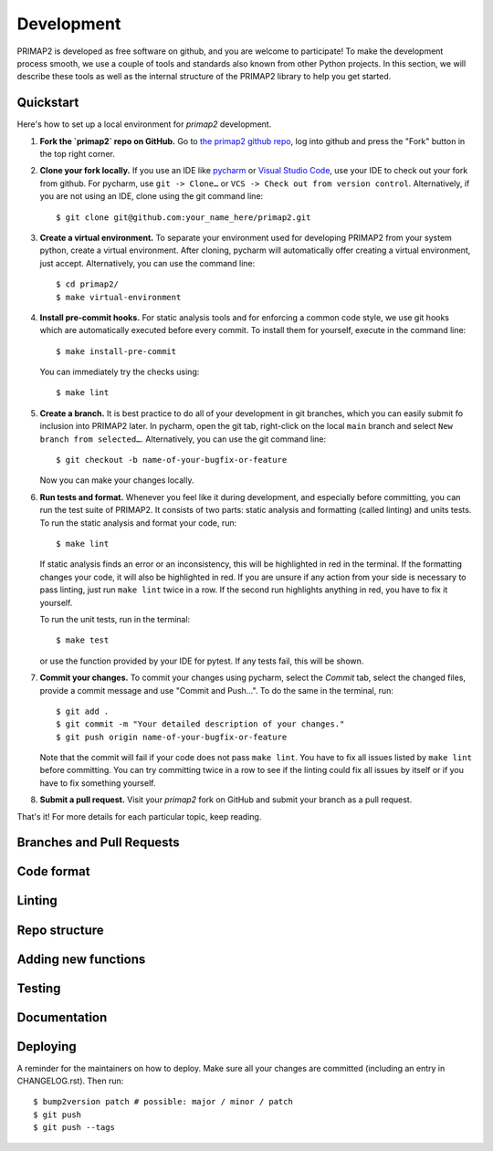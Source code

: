 .. highlight:: shell

===========
Development
===========

PRIMAP2 is developed as free software on github, and you are welcome to participate!
To make the development process smooth, we use a couple of tools and standards also
known from other Python projects. In this section, we will describe these tools as well
as the internal structure of the PRIMAP2 library to help you get started.

Quickstart
----------

Here's how to set up a local environment for `primap2` development.

1. **Fork the `primap2` repo on GitHub.**
   Go to `the primap2 github repo <https://github.com/pik-primap/primap2>`_, log into
   github and press the "Fork" button in the top right corner.

2. **Clone your fork locally.**
   If you use an IDE like `pycharm <https://www.jetbrains.com/de-de/pycharm/>`_ or
   `Visual Studio Code <https://code.visualstudio.com/>`_, use your IDE to check out
   your fork from github. For pycharm, use ``git -> Clone…`` or
   ``VCS -> Check out from version control``. Alternatively, if you are not using an
   IDE, clone using the git command line::

    $ git clone git@github.com:your_name_here/primap2.git

3. **Create a virtual environment.**
   To separate your environment used for developing PRIMAP2 from your system python,
   create a virtual environment. After cloning, pycharm will automatically offer
   creating a virtual environment, just accept. Alternatively, you can use the command
   line::

    $ cd primap2/
    $ make virtual-environment

4. **Install pre-commit hooks.**
   For static analysis tools and for enforcing a common code style, we use git hooks
   which are automatically executed before every commit. To install them for yourself,
   execute in the command line::

    $ make install-pre-commit

   You can immediately try the checks using::

    $ make lint

5. **Create a branch.**
   It is best practice to do all of your development in git branches, which you can
   easily submit fo inclusion into PRIMAP2 later. In pycharm, open the git tab,
   right-click on the local ``main`` branch and select ``New branch from selected…``.
   Alternatively, you can use the git command line::

    $ git checkout -b name-of-your-bugfix-or-feature

   Now you can make your changes locally.

6. **Run tests and format.**
   Whenever you feel like it during development, and especially before committing, you
   can run the test suite of PRIMAP2. It consists of two parts: static analysis and
   formatting (called linting) and units tests. To run the static analysis and format
   your code, run::

    $ make lint

   If static analysis finds an error or an inconsistency, this will be highlighted in
   red in the terminal. If the formatting changes your code, it will also be highlighted
   in red. If you are unsure if any action from your side is necessary to pass linting,
   just run ``make lint`` twice in a row. If the second run highlights anything in red,
   you have to fix it yourself.

   To run the unit tests, run in the terminal::

    $ make test

   or use the function provided by your IDE for pytest. If any tests fail, this will
   be shown.

7. **Commit your changes.**
   To commit your changes using pycharm, select the `Commit` tab, select the changed
   files, provide a commit message and use "Commit and Push…". To do the same in the
   terminal, run::

    $ git add .
    $ git commit -m "Your detailed description of your changes."
    $ git push origin name-of-your-bugfix-or-feature

   Note that the commit will fail if your code does not pass ``make lint``. You have
   to fix all issues listed by ``make lint`` before committing. You can try committing
   twice in a row to see if the linting could fix all issues by itself or if you have
   to fix something yourself.

8. **Submit a pull request.**
   Visit your `primap2` fork on GitHub and submit your branch as a pull request.

That's it! For more details for each particular topic, keep reading.

Branches and Pull Requests
--------------------------

Code format
-----------

Linting
-------

Repo structure
--------------

Adding new functions
--------------------

Testing
-------

Documentation
-------------

Deploying
---------

A reminder for the maintainers on how to deploy.
Make sure all your changes are committed (including an entry in CHANGELOG.rst).
Then run::

    $ bump2version patch # possible: major / minor / patch
    $ git push
    $ git push --tags
